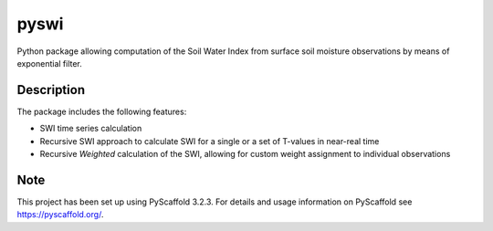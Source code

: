 *****
pyswi
*****

Python package allowing computation of the Soil Water Index from surface soil moisture observations by means of exponential filter.

Description
===========

The package includes the following features:

* SWI time series calculation
* Recursive SWI approach to calculate SWI for a single or a set of T-values in near-real time
* Recursive *Weighted* calculation of the SWI, allowing for custom weight assignment to individual observations

Note
====

This project has been set up using PyScaffold 3.2.3. For details and usage
information on PyScaffold see https://pyscaffold.org/.
